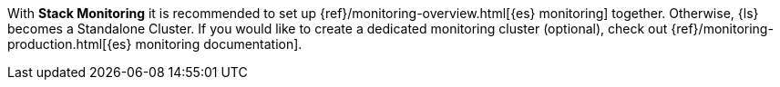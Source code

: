 //[[set-up-monitoring]]
//=== Set up {es} monitoring (stack monitoring only)

With *Stack Monitoring* it is recommended to set up {ref}/monitoring-overview.html[{es} monitoring] together. Otherwise, {ls} becomes a Standalone Cluster.
If you would like to create a dedicated monitoring cluster (optional), check out {ref}/monitoring-production.html[{es} monitoring documentation].
